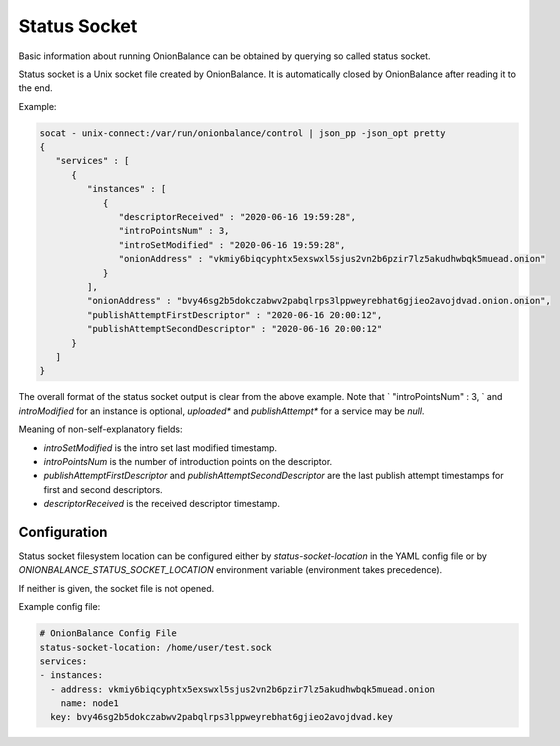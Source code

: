 .. _status_socket:

Status Socket
=============

Basic information about running OnionBalance can be obtained by querying
so called status socket.

Status socket is a Unix socket file created by OnionBalance. It is
automatically closed by OnionBalance after reading it to the end.

Example:

.. code-block::

    socat - unix-connect:/var/run/onionbalance/control | json_pp -json_opt pretty
    {
       "services" : [
          {
             "instances" : [
                {
                   "descriptorReceived" : "2020-06-16 19:59:28",
                   "introPointsNum" : 3,
                   "introSetModified" : "2020-06-16 19:59:28",
                   "onionAddress" : "vkmiy6biqcyphtx5exswxl5sjus2vn2b6pzir7lz5akudhwbqk5muead.onion"
                }
             ],
             "onionAddress" : "bvy46sg2b5dokczabwv2pabqlrps3lppweyrebhat6gjieo2avojdvad.onion.onion",
             "publishAttemptFirstDescriptor" : "2020-06-16 20:00:12",
             "publishAttemptSecondDescriptor" : "2020-06-16 20:00:12"
          }
       ]
    }

The overall format of the status socket output is clear from the above
example. Note that `                   "introPointsNum" : 3,
` and `introModified` for an instance is
optional, `uploaded*` and `publishAttempt*` for a service may be `null`.

Meaning of non-self-explanatory fields:

* `introSetModified` is the intro set last modified timestamp.
* `introPointsNum` is the number of introduction points on the descriptor.
* `publishAttemptFirstDescriptor` and `publishAttemptSecondDescriptor` are the last
  publish attempt timestamps for first and second descriptors.
* `descriptorReceived` is the received descriptor timestamp.

Configuration
-------------

Status socket filesystem location can be configured either by
`status-socket-location` in the YAML config file
or by `ONIONBALANCE_STATUS_SOCKET_LOCATION` environment variable
(environment takes precedence).

If neither is given, the socket file is not opened.

Example config file:

.. code-block::

    # OnionBalance Config File
    status-socket-location: /home/user/test.sock
    services:
    - instances:
      - address: vkmiy6biqcyphtx5exswxl5sjus2vn2b6pzir7lz5akudhwbqk5muead.onion
        name: node1
      key: bvy46sg2b5dokczabwv2pabqlrps3lppweyrebhat6gjieo2avojdvad.key
